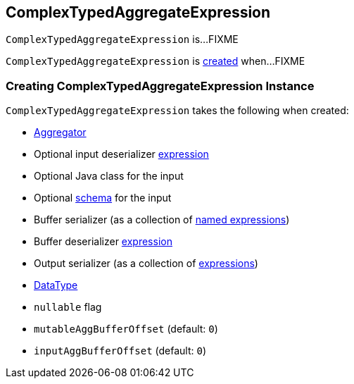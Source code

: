 == [[ComplexTypedAggregateExpression]] ComplexTypedAggregateExpression

`ComplexTypedAggregateExpression` is...FIXME

`ComplexTypedAggregateExpression` is <<creating-instance, created>> when...FIXME

=== [[creating-instance]] Creating ComplexTypedAggregateExpression Instance

`ComplexTypedAggregateExpression` takes the following when created:

* [[aggregator]] link:spark-sql-Aggregator.adoc[Aggregator]
* [[inputDeserializer]] Optional input deserializer link:spark-sql-Expression.adoc[expression]
* [[inputClass]] Optional Java class for the input
* [[inputSchema]] Optional link:spark-sql-StructType.adoc[schema] for the input
* [[bufferSerializer]] Buffer serializer (as a collection of link:spark-sql-Expression-NamedExpression.adoc[named expressions])
* [[bufferDeserializer]] Buffer deserializer link:spark-sql-Expression.adoc[expression]
* [[outputSerializer]] Output serializer (as a collection of link:spark-sql-Expression.adoc[expressions])
* [[dataType]] link:spark-sql-DataType.adoc[DataType]
* [[nullable]] `nullable` flag
* [[mutableAggBufferOffset]] `mutableAggBufferOffset` (default: `0`)
* [[inputAggBufferOffset]] `inputAggBufferOffset` (default: `0`)
